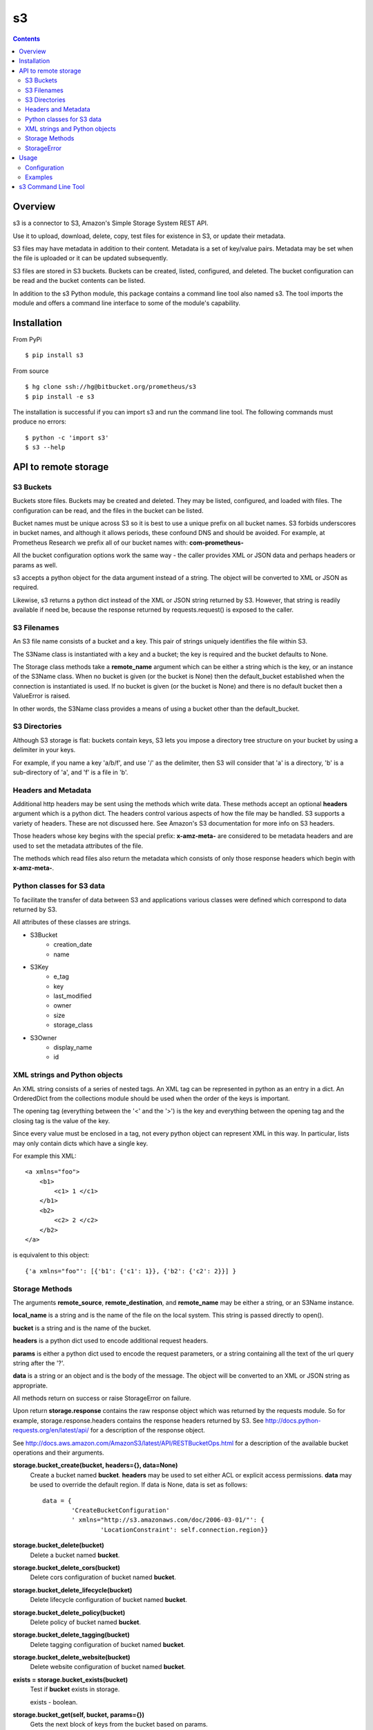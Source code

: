 
=========
s3
=========

.. contents::

Overview
========

s3 is a connector to S3, Amazon's Simple Storage System REST API.

Use it to upload, download, delete, copy, test files for existence in S3, or 
update their metadata.

S3 files may have metadata in addition to their content.  
Metadata is a set of key/value pairs.  
Metadata may be set when the file is uploaded 
or it can be updated subsequently.

S3 files are stored in S3 buckets.  Buckets can be created, listed, 
configured, and deleted.  The bucket configuration can be read and the 
bucket contents can be listed.

In addition to the s3 Python module, 
this package contains a command line tool also named s3.  
The tool imports the module and offers a command line
interface to some of the module's capability.

Installation
============

From PyPi
::

    $ pip install s3 

From source
::

    $ hg clone ssh://hg@bitbucket.org/prometheus/s3
    $ pip install -e s3 

The installation is successful if you can import s3 
and run the command line tool.  The following commands 
must produce no errors:
::

    $ python -c 'import s3'
    $ s3 --help

API to remote storage
=====================

S3 Buckets
----------

Buckets store files.  Buckets may be created and deleted.  They may be
listed, configured, and loaded with files.  The configuration can be read,
and the files in the bucket can be listed.

Bucket names must be unique across S3 so it is best to use a unique prefix on
all bucket names.  S3 forbids underscores in bucket names, and although
it allows periods, these confound DNS and should be avoided.
For example, at Prometheus Research 
we prefix all of our bucket names with: **com-prometheus-**

All the bucket configuration options work the same way - the caller
provides XML or JSON data and perhaps headers or params as well.

s3 accepts a python object for the data argument instead of a string.
The object will be converted to XML or JSON as required.

Likewise, s3 returns a python dict instead of the XML or JSON string
returned by S3.  However, that string is readily available if need be,
because the response returned by requests.request() is exposed to the
caller.

S3 Filenames
------------

An S3 file name consists of a bucket and a key.  This pair of
strings uniquely identifies the file within S3.

The S3Name class is instantiated with a key and a bucket; the key
is required and the bucket defaults to None.

The Storage class methods take a **remote_name** argument which
can be either a string which is the key, or an instance of the
S3Name class.  When no bucket is given (or the bucket is None) then
the default_bucket established when the connection is instantiated
is used.  If no bucket is given (or the bucket is None) and there
is no default bucket then a ValueError is raised.

In other words, the S3Name class provides a means of using a bucket
other than the default_bucket.

S3 Directories
--------------

Although S3 storage is flat: buckets contain keys, S3 lets you impose
a directory tree structure on your bucket by using a delimiter in your
keys.

For example, if you name a key 'a/b/f', and use '/' as the delimiter,
then S3 will consider that 'a' is a directory, 'b' is a sub-directory
of 'a', and 'f' is a file in 'b'.


Headers and Metadata
--------------------

Additional http headers may be sent using the methods which write
data.  These methods accept an optional **headers** argument which
is a python dict.  The headers control various aspects of how the
file may be handled.  S3 supports a variety of headers.  These are
not discussed here.  See Amazon's S3 documentation for more info
on S3 headers.

Those headers whose key begins with the special prefix:
**x-amz-meta-** are considered to be metadata headers and are
used to set the metadata attributes of the file.

The methods which read files also return the metadata which
consists of only those response headers which begin with
**x-amz-meta-**.

Python classes for S3 data
--------------------------

To facilitate the transfer of data between S3 and applications various
classes were defined which correspond to data returned by S3.

All attributes of these classes are strings.

* S3Bucket
    * creation_date
    * name

* S3Key
    * e_tag
    * key
    * last_modified
    * owner
    * size
    * storage_class

* S3Owner
    * display_name
    * id

XML strings and Python objects
------------------------------

An XML string consists of a series of nested tags.  An XML tag can be
represented in python as an entry in a dict.  An OrderedDict from the
collections module should be used when the order of the keys is
important.

The opening tag (everything between the '<' and the '>') is the key and
everything between the opening tag and the closing tag is the value of
the key.

Since every value must be enclosed in a tag, not every python object can
represent XML in this way.  In particular, lists may only contain dicts
which have a single key.

For example this XML::

    <a xmlns="foo">
        <b1>
            <c1> 1 </c1>
        </b1>
        <b2>
            <c2> 2 </c2>
        </b2>
    </a>

is equivalent to this object::

    {'a xmlns="foo"': [{'b1': {'c1': 1}}, {'b2': {'c2': 2}}] }

Storage Methods
---------------

The arguments **remote_source**, **remote_destination**, and
**remote_name** may be either a string, or an S3Name instance.

**local_name** is a string and is the name of the file on the
local system.  This string is passed directly to open().

**bucket** is a string and is the name of the bucket.

**headers** is a python dict used to encode additional request headers.

**params** is either a python dict used to encode the request
parameters, or a string containing all the text of the url query string
after the '?'.

**data** is a string or an object and is the body of the message.  The
object will be converted to an XML or JSON string as appropriate.

All methods return on success or raise StorageError on failure.

Upon return **storage.response** contains the raw response object which
was returned by the requests module.  So for example,
storage.response.headers contains the response headers returned by S3.
See
http://docs.python-requests.org/en/latest/api/ for a description of the
response object.

See http://docs.aws.amazon.com/AmazonS3/latest/API/RESTBucketOps.html
for a description of the available bucket operations and their arguments.

**storage.bucket_create(bucket, headers={}, data=None)**
    Create a bucket named **bucket**.  **headers** may be used to set
    either ACL or explicit access permissions.  **data** may be used to
    override the default region.  If data is None, data is set as
    follows::

        data = {
                'CreateBucketConfiguration'
                ' xmlns="http://s3.amazonaws.com/doc/2006-03-01/"': {
                        'LocationConstraint': self.connection.region}}

**storage.bucket_delete(bucket)**
    Delete a bucket named **bucket**.

**storage.bucket_delete_cors(bucket)**
    Delete cors configuration of bucket named **bucket**.

**storage.bucket_delete_lifecycle(bucket)**
    Delete lifecycle configuration of bucket named **bucket**.

**storage.bucket_delete_policy(bucket)**
    Delete policy of bucket named **bucket**.

**storage.bucket_delete_tagging(bucket)**
    Delete tagging configuration of bucket named **bucket**.

**storage.bucket_delete_website(bucket)**
    Delete website configuration of bucket named **bucket**.

**exists = storage.bucket_exists(bucket)**
    Test if **bucket** exists in storage.

    exists - boolean.

**storage.bucket_get(self, bucket, params={})**
    Gets the next block of keys from the bucket based on params.

**d = storage.bucket_get_acl(bucket)**
    Returns bucket acl configuration as a dict.

**d = storage.bucket_get_cors(bucket)**
    Returns bucket cors configuration as a dict.

**d = storage.bucket_get_lifecycle(bucket)**
    Returns bucket lifecycle as a dict.

**d = storage.bucket_get_location(bucket)**
    Returns bucket location configuration as a dict.

**d = storage.bucket_get_logging(bucket)**
    Returns bucket logging configuration as a dict.

**d = storage.bucket_get_notification(bucket)**
    Returns bucket notification configuration as a dict.

**d = storage.bucket_get_policy(bucket)**
    Returns bucket policy as a dict.

**d = storage.bucket_get_request_payment(bucket)**
    Returns bucket requestPayment configuration as a dict.

**d = storage.bucket_get_tagging(bucket)**
    Returns bucket tagging configuration as a dict.

**d = storage.bucket_get_versioning(bucket)**
    Returns bucket versioning configuration as a dict.

**d = storage.bucket_get_versions(bucket, params={})**
    Returns bucket versions as a dict.

**d = storage.bucket_get_website(bucket)**
    Returns bucket website configuration as a dict.

**for bucket in storage.bucket_list():**
    Returns a Generator object which returns all the buckets for the
    authenticated user's account.  

    Each bucket is returned as an S3Bucket instance.

**for key in storage.bucket_list_keys(bucket, delimiter=None, prefix=None, params={}):**
    Returns a Generator object which returns all the keys in the bucket.
    
    Each key is returned as an S3Key instance.

    * bucket - the name of the bucket to list
    * delimiter - used to request common prefixes
    * prefix - used to filter the listing
    * params - additional parameters.

    When delimiter is used, the keys (i.e. file names) are returned
    first, followed by the common prefixes (i.e. directory names).
    Each key is returned as an S3Key instance.  Each common prefix
    is returned as a string.

    As a convenience, the delimiter and prefix may be
    provided as either keyword arguments or as keys in params.  If the
    arguments are provided, they are used to update params.  In any case,
    params are passed to S3.

    See http://docs.aws.amazon.com/AmazonS3/latest/API/RESTBucketGET.html
    for a description of delimiter, prefix, and the other parameters.

**bucket_set_acl(bucket, headers={}, data='')**
    Configure bucket acl using xml data, or request headers.

**bucket_set_cors(bucket, data='')**
    Configure bucket cors with xml data.

**bucket_set_lifecycle(bucket, data='')**
    Configure bucket lifecycle with xml data.

**bucket_set_logging(bucket, data='')**
    Configure bucket logging with xml data.

**bucket_set_notification(bucket, data='')**
    Configure bucket notification with xml data.

**bucket_set_policy(bucket, data='')**
    Configure bucket policy using json data.

**bucket_set_request_payment(bucket, data='')**
    Configure bucket requestPayment with xml data.

**bucket_set_tagging(bucket, data='')**
    Configure bucket tagging with xml data.

**bucket_set_versioning(bucket, headers={}, data='')**
    Configure bucket versioning using xml data and request headers.

**bucket_set_website(bucket, data='')**
    Configure bucket website with xml data.

**storage.copy(remote_source, remote_destination, headers={})**
    Copy **remote_source** to **remote_destination**.

    The destination metadata is copied from **headers** when it
    contains metadata; otherwise it is copied from the source
    metadata.

**storage.delete(remote_name)**
    Delete **remote_name** from storage.

**exists, metadata = storage.exists(remote_name)**
    Test if **remote_name** exists in storage, retrieve its
    metadata if it does.

    exists - boolean, metadata - dict.

**metadata = storage.read(remote_name, local_name)**
    Download **remote_name** from storage, save it locally as
    **local_name** and retrieve its metadata.

    metadata - dict.

**storage.update_metadata(remote_name, headers)**
    Update (replace) the metadata associated with **remote_name**
    with the metadata headers in **headers**.

**storage.write(local_name, remote_name, headers={})**
    Upload **local_name** to storage as **remote_name**, and set
    its metadata if any metadata headers are in **headers**.

StorageError
------------

There are two forms of exceptions.  

The first form is when a request to S3 completes but fails.  For example a 
read request may fail because the user does not have read permission.  
In this case a StorageError is raised with:

* msg - The name of the method that was called (e.g. 'read', 'exists', etc.)
  
* exception - A detailed error message

* response - The raw response object returned by requests.

The second form is when any other exception happens.  For example a disk or 
network error.  In this case StorageError is raised with:

* msg - A detailed error message.

* exception - The exception object

* response - None

Usage
=====

Configuration
-------------

First configure your yaml file.

- **access_key_id** and **secret_access_key** are generated by the S3 
  account manager.  They are effectively the username and password for the 
  account.

- **default_bucket** is the name of the default bucket to use when referencing
  S3 files.  bucket names must be unique (on earth) so by convention we use a
  prefix on all our bucket names: com-prometheus-  (NOTE: amazon forbids
  underscores in bucket names, and although they allow periods, periods will 
  confound DNS - so it is best not to use periods in bucket names.
  
- **endpoint** and **region** are the Amazon server url to connect to and
  its associated region.  See 
  http://docs.aws.amazon.com/general/latest/gr/rande.html#s3_region for a list
  of the available endpoints and their associated regions.

- **tls** True => use https://, False => use http://.  Default is True.

- **retry** contains values used to retry requests.request().
  If a request fails with an error listed in `status_codes`,
  and the `limit` of tries has not been reached, 
  then a retry message is logged,
  the program sleeps for `interval` seconds, 
  and the request is sent again.   
  Default is::

    retry:
        limit: 5
        interval: 2.5
        status_codes: 
          - 104

  **limit** is the number of times to try to send the request.
  0 means unlimited retries.

  **interval** is the number of seconds to wait between retries.

  **status_codes** is a list of request status codes (errors) to retry.
  
Here is an example s3.yaml
::

    ---
    s3: 
        access_key_id: "XXXXX"
        secret_access_key: "YYYYYYY"
        default_bucket: "ZZZZZZZ"
        endpoint: "s3-us-west-2.amazonaws.com"
        region: "us-west-2"

Next configure your S3 bucket permissions.  You can use s3 to create, 
configure, and manage your buckets (see the examples below) or you can 
use Amazon's web interface:

- Log onto your Amazon account.
- Create a bucket or click on an existing bucket.
- Click on Properties.
- Click on Permissions.
- Click on Edit Bucket Policy.

Here is a example policy with the required permissions:
::

    {
	    "Version": "2008-10-17",
	    "Id": "Policyxxxxxxxxxxxxx",
	    "Statement": [
		    {
			    "Sid": "Stmtxxxxxxxxxxxxx",
			    "Effect": "Allow",
			    "Principal": {
				    "AWS": "arn:aws:iam::xxxxxxxxxxxx:user/XXXXXXX"
			    },
			    "Action": [
				    "s3:AbortMultipartUpload",
				    "s3:GetObjectAcl",
				    "s3:GetObjectVersion",
				    "s3:DeleteObject",
				    "s3:DeleteObjectVersion",
				    "s3:GetObject",
				    "s3:PutObjectAcl",
				    "s3:PutObjectVersionAcl",
				    "s3:ListMultipartUploadParts",
				    "s3:PutObject",
				    "s3:GetObjectVersionAcl"
			    ],
			    "Resource": [
				    "arn:aws:s3:::com.prometheus.cgtest-1/*",
				    "arn:aws:s3:::com.prometheus.cgtest-1"
			    ]
		    }
	    ]
    }

Examples
--------

Once the yaml file is configured you can instantiate a S3Connection and 
you use that connection to instantiate a Storage instance.
::

    import s3
    import yaml
    
    with open('s3.yaml', 'r') as fi:
        config = yaml.load(fi)

    connection = s3.S3Connection(**config['s3'])    
    storage = s3.Storage(connection)

Then you call methods on the Storage instance.  

The following code creates a bucket called "com-prometheus-my-bucket" and  
asserts the bucket exists.  Then it deletes the bucket, and asserts the 
bucket does not exist.
::

    my_bucket_name = 'com-prometheus-my-bucket'
    storage.bucket_create(my_bucket_name)
    assert storage.bucket_exists(my_bucket_name)
    storage.bucket_delete(my_bucket_name)
    assert not storage.bucket_exists(my_bucket_name)

The following code lists all the buckets and all the keys in each bucket.
::

    for bucket in storage.bucket_list():
        print bucket.name, bucket.creation_date
        for key in storage.bucket_list_keys(bucket.name):
            print '\t', key.key, key.size, key.last_modified, key.owner.display_name
            
The following code uses the default bucket and uploads a file named "example" 
from the local filesystem as "example-in-s3" in s3.  It then checks that 
"example-in-s3" exists in storage, downloads the file as "example-from-s3", 
compares the original with the downloaded copy to ensure they are the same, 
deletes "example-in-s3", and finally checks that it is no longer in storage.
::

    import subprocess
    try:
        storage.write("example", "example-in-s3")
        exists, metadata = storage.exists("example-in-s3")
        assert exists
        metadata = storage.read("example-in-s3", "example-from-s3")
        assert 0 == subprocess.call(['diff', "example", "example-from-s3"])
        storage.delete("example-in-s3")
        exists, metadata = storage.exists("example-in-s3")
        assert not exists
    except StorageError, e:
        print 'failed:', e
        
The following code again uploads "example" as "example-in-s3".  This time it 
uses the bucket "my-other-bucket" explicitly, and it sets some metadata and 
checks that the metadata is set correctly.  Then it changes the metadata 
and checks that as well.
::

    headers = {
        'x-amz-meta-state': 'unprocessed',
        }
    remote_name = s3.S3Name("example-in-s3", bucket="my-other-bucket")
    try:
        storage.write("example", remote_name, headers=headers)
        exists, metadata = storage.exists(remote_name)
        assert exists
        assert metadata == headers
        headers['x-amz-meta-state'] = 'processed'
        storage.update_metadata(remote_name, headers)
        metadata = storage.read(remote_name, "example-from-s3")
        assert metadata == headers
    except StorageError, e:
        print 'failed:', e

The following code configures "com-prometheus-my-bucket" with a policy 
that restricts "myuser" to write-only.  myuser can write files but 
cannot read them back, delete them, or even list them.
::

    storage.bucket_set_policy("com-prometheus-my-bucket", data={
            "Version": "2008-10-17",
            "Id": "BucketUploadNoDelete",
            "Statement": [
                    {
                    "Sid": "Stmt01",
                    "Effect": "Allow",
                    "Principal": {
                            "AWS": "arn:aws:iam::123456789012:user/myuser"
                            },
                    "Action": [
                            "s3:AbortMultipartUpload",
                            "s3:ListMultipartUploadParts",
                            "s3:PutObject",
                            ],
                    "Resource": [
                            "arn:aws:s3:::com-prometheus-my-bucket/*",
                            "arn:aws:s3:::com-prometheus-my-bucket"
                            ]
                    }
                    ]
            })


s3 Command Line Tool
====================

This package installs both the s3 Python module 
and the s3 command line tool.

The command line tool provides a convenient way to upload and download 
files to and from S3 without writing python code.

As of now the tool supports the put, get, delete, and list commands; 
but it does not support all the features of the module API.

s3 expects to find ``s3.yaml`` in the current directory.
If it is not there you must tell s3 where it is using the --config option.
For example::

    $ s3 --config /path/to/s3.yaml command [command arguments]

You must provide a command.  Some commands have required arguments 
and/or optional arguments - it depends upon the command.

Use the --help option to see 
a list of supported commands and their arguments::

    $ s3 --help
    usage: s3 [-h] [-c CONFIG] [-v] [-b BUCKET]
              {get,put,delete,list,create-bucket,delete-bucket,list-buckets} ...

    Commands operate on the default bucket unless the --bucket option is used.

    Create a bucket
      create-bucket [bucket_name]
      The default bucket_name is the default bucket.
       
    Delete a file from S3
      delete delete_file

    Delete a bucket
      delete-bucket [bucket_name]
      The default bucket_name is the default bucket.

    Get a file from S3
      get remote_src [local_dst]

    List all files or list a single file and its metadata.
      list [list_file]

    List all buckets or list a single bucket.  
      list-buckets [bucket_name]
      If bucket_name is given but does not exist, this is printed::
       
          '%s NOT FOUND' % bucket_name

    Put a file to S3
      put local_src [remote_dst]

    arguments:
      bucket_name
        The name of the bucket to use.  
      delete_file
        The remote file to delete.
      list_file
        If present, the file to list (with its metadata),
        otherwise list all files.
      local_dst
        The name of the local file to create (or overwrite).
        The default is the basename of the remote_src.
      local_src
        The name of the local file to put.
      remote_dst
        The name of the s3 file to create (or overwrite).
        The default is the basename of the local_src.
      remote_src
        The name of the file in S3 to get.

    positional arguments:
      {get,put,delete,list,create-bucket,delete-bucket,list-buckets}

    optional arguments:
      -h, --help            show this help message and exit
      -c CONFIG, --config CONFIG
                            CONFIG is the configuration file to use.
                            Default is s3.yaml
      -v, --verbose         Show results of commands.
      -b BUCKET, --bucket BUCKET
                            Use BUCKET instead of the default bucket.

See `s3 Command Line Tool`_  in the API Reference. 

.. _`s3 Command Line Tool`: reference.html#module-bin_s3

